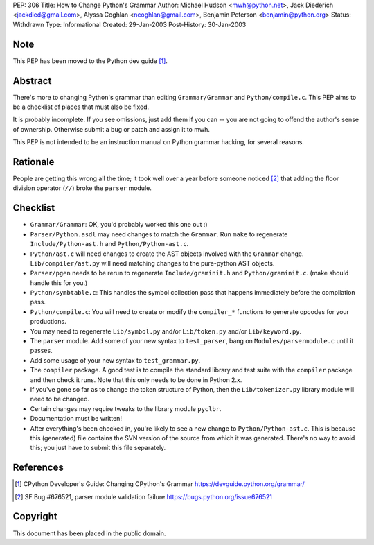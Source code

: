 PEP: 306
Title: How to Change Python's Grammar
Author: Michael Hudson <mwh@python.net>, Jack Diederich <jackdied@gmail.com>, Alyssa Coghlan <ncoghlan@gmail.com>, Benjamin Peterson <benjamin@python.org>
Status: Withdrawn
Type: Informational
Created: 29-Jan-2003
Post-History: 30-Jan-2003


Note
====

This PEP has been moved to the Python dev guide [1]_.


Abstract
========

There's more to changing Python's grammar than editing
``Grammar/Grammar`` and ``Python/compile.c``.  This PEP aims to be a
checklist of places that must also be fixed.

It is probably incomplete.  If you see omissions, just add them if
you can -- you are not going to offend the author's sense of
ownership.  Otherwise submit a bug or patch and assign it to mwh.

This PEP is not intended to be an instruction manual on Python
grammar hacking, for several reasons.


Rationale
=========

People are getting this wrong all the time; it took well over a
year before someone noticed [2]_ that adding the floor division
operator (``//``) broke the ``parser`` module.


Checklist
=========

- ``Grammar/Grammar``: OK, you'd probably worked this one out :)

- ``Parser/Python.asdl`` may need changes to match the ``Grammar``.  Run
  ``make`` to regenerate ``Include/Python-ast.h`` and
  ``Python/Python-ast.c``.

- ``Python/ast.c`` will need changes to create the AST objects
  involved with the ``Grammar`` change.  ``Lib/compiler/ast.py`` will
  need matching changes to the pure-python AST objects.

- ``Parser/pgen`` needs to be rerun to regenerate ``Include/graminit.h``
  and ``Python/graminit.c``. (make should handle this for you.)

- ``Python/symbtable.c``: This handles the symbol collection pass
  that happens immediately before the compilation pass.

- ``Python/compile.c``: You will need to create or modify the
  ``compiler_*`` functions to generate opcodes for your productions.

- You may need to regenerate ``Lib/symbol.py`` and/or ``Lib/token.py``
  and/or ``Lib/keyword.py``.

- The ``parser`` module.  Add some of your new syntax to ``test_parser``,
  bang on ``Modules/parsermodule.c`` until it passes.

- Add some usage of your new syntax to ``test_grammar.py``.

- The ``compiler`` package.  A good test is to compile the standard
  library and test suite with the ``compiler`` package and then check
  it runs.  Note that this only needs to be done in Python 2.x.

- If you've gone so far as to change the token structure of
  Python, then the ``Lib/tokenizer.py`` library module will need to
  be changed.

- Certain changes may require tweaks to the library module
  ``pyclbr``.

- Documentation must be written!

- After everything's been checked in, you're likely to see a new
  change to ``Python/Python-ast.c``.  This is because this
  (generated) file contains the SVN version of the source from
  which it was generated.  There's no way to avoid this; you just
  have to submit this file separately.


References
==========

.. [1] CPython Developer's Guide: Changing CPython's Grammar
       https://devguide.python.org/grammar/

.. [2] SF Bug #676521, parser module validation failure
       https://bugs.python.org/issue676521


Copyright
=========

This document has been placed in the public domain.
